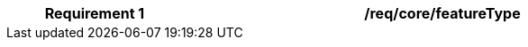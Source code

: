 [[req_core_feature_type]]
[width="90%",cols="2,6a"]
|===
^|*Requirement {counter:req-id}* |*/req/core/featureType*

|===
